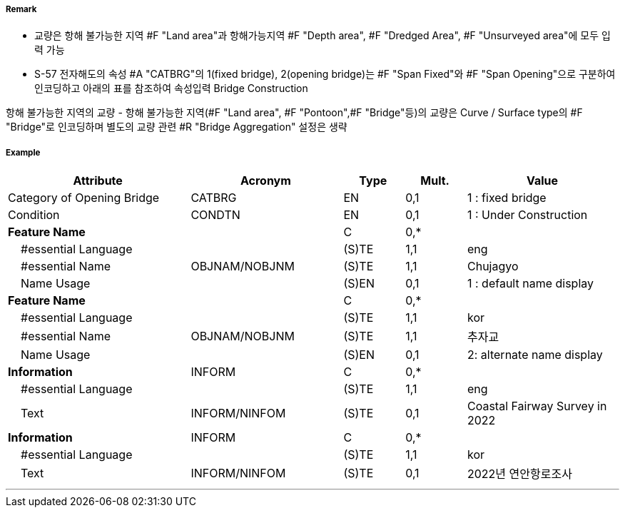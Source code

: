 // tag::Bridge[]
===== Remark

- 교량은 항해 불가능한 지역 #F "Land area"과 항해가능지역 #F "Depth area", #F "Dredged Area", #F "Unsurveyed area"에 모두 입력 가능
- S-57 전자해도의 속성 #A "CATBRG"의 1(fixed bridge), 2(opening bridge)는 #F "Span Fixed"와 #F "Span Opening"으로 구분하여 인코딩하고 아래의 표를 참조하여 속성입력
Bridge Construction

////
[cols="1,1,1,1,1" , frame=none, grid=none]
|===
|arch(아치) |viaduct(고가교) |suspension bridge(천수교) |pontoon bridge(부교) |transporter bridge(수송교)
|image:../images/Bridge/Bridge_image-1[width=100] |image:../images/Bridge/Bridge_image-2[width=100]| image:../images/Bridge/Bridge_image-3[width=100] |image:../images/Bridge/Bridge_image-4[width=100] |image:../images/Bridge/Bridge_image-5[width=100]
|===

Category of Opening Bridge
[cols="1,1,1,1" , frame=none, grid=none]
|===
|swing bridge(선개교) |lifting bridge(승개교) |bascule bridge(가동교) |draw bridge(도개교)
|image:../images/Bridge/Bridge_image-6[width=100] |image:../images/Bridge/Bridge_image-7[width=100] | image:../images/Bridge/Bridge_image-8[width=100] |image:../images/Bridge/Bridge_image-9[width=100]
|=== 
////

항해 불가능한 지역의 교량
- 항해 불가능한 지역(#F "Land area", #F "Pontoon",#F "Bridge"등)의 교량은 Curve / Surface type의 #F "Bridge"로 인코딩하며 별도의 교량 관련 #R "Bridge Aggregation" 설정은 생략

//image::../images/Bridge/Bridge_image-1[width=400]

===== Example
[cols="30,25,10,10,25", options="header"]
|===
|Attribute |Acronym |Type |Mult. |Value

|Category of Opening Bridge|CATBRG|EN|0,1| 1 : fixed bridge 
|Condition|CONDTN|EN|0,1| 1 : Under Construction
|**Feature Name**||C|0,*| 
|    #essential Language||(S)TE|1,1| eng
|    #essential Name|OBJNAM/NOBJNM|(S)TE|1,1| Chujagyo
|    Name Usage||(S)EN|0,1|1 : default name display
|**Feature Name**||C|0,*| 
|    #essential Language||(S)TE|1,1|kor
|    #essential Name|OBJNAM/NOBJNM|(S)TE|1,1| 추자교 
|    Name Usage||(S)EN|0,1|2: alternate name display 
|**Information**|INFORM|C|0,*| 
|    #essential Language||(S)TE|1,1| eng 
|    Text|INFORM/NINFOM|(S)TE|0,1|Coastal Fairway Survey in 2022
|**Information**|INFORM|C|0,*| 
|    #essential Language||(S)TE|1,1| kor 
|    Text|INFORM/NINFOM|(S)TE|0,1|2022년 연안항로조사 
|===

---
// end::Bridge[]
